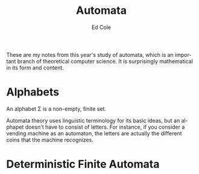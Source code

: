 #+title: Automata
#+AUTHOR: Ed Cole
#+DESCRIPTION: Notes on automata theory, from theoretical computer science.
#+KEYWORDS:
#+LANGUAGE:  en
#+OPTIONS:   H:3 num:nil toc:3 \n:nil @:t ::t |:t ^:nil -:t f:t *:t <:t
#+OPTIONS:   TeX:t LaTeX:t skip:nil d:nil todo:nil pri:nil tags:not-in-toc
#+INFOJS_OPT: view:nil toc:nil ltoc:t mouse:underline buttons:0 path:http://orgmode.org/org-info.js
#+EXPORT_SELECT_TAGS: export
#+EXPORT_EXCLUDE_TAGS: noexport
#+LINK_UP:   
#+LINK_HOME: 
#+XSLT:
These are my notes from this year's study of automata, which is an important branch of theoretical computer science.  It is surprisingly mathematical in its form and content.
* Alphabets

An alphabet \Sigma is a non-empty, finite set.

Automata theory uses linguistic terminology for its basic ideas, but an alphapet doesn't have to consist of letters.  For instance, if you consider a vending machine as an automaton, the letters are actually the different coins that the machine recognizes.

* Deterministic Finite Automata
